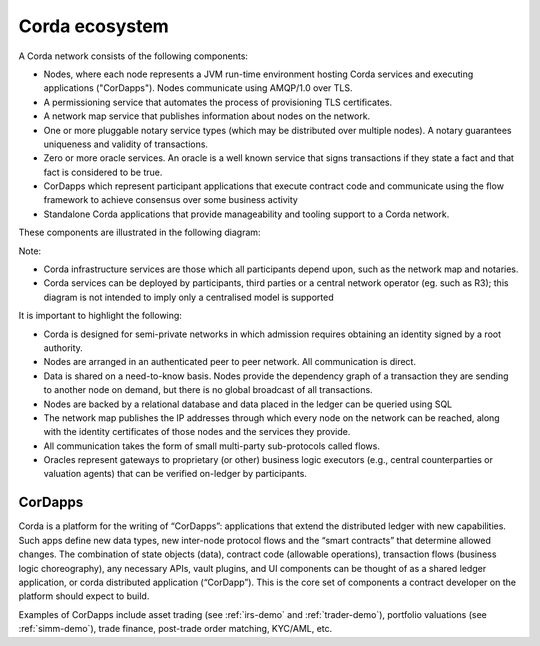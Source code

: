 Corda ecosystem
===============

A Corda network consists of the following components:

* Nodes, where each node represents a JVM run-time environment hosting Corda services and executing applications ("CorDapps").
  Nodes communicate using AMQP/1.0 over TLS.
* A permissioning service that automates the process of provisioning TLS certificates.
* A network map service that publishes information about nodes on the network.
* One or more pluggable notary service types (which may be distributed over multiple nodes).
  A notary guarantees uniqueness and validity of transactions.
* Zero or more oracle services. An oracle is a well known service that signs transactions if they state a fact and that fact is considered to be true.
* CorDapps which represent participant applications that execute contract code and communicate using the flow framework to achieve consensus over some business activity
* Standalone Corda applications that provide manageability and tooling support to a Corda network.

These components are illustrated in the following diagram:

.. image:: resources/cordaNetwork.png
    :align: center

Note:

* Corda infrastructure services are those which all participants depend upon, such as the network map and notaries.
* Corda services can be deployed by participants, third parties or a central network operator (eg. such as R3);
  this diagram is not intended to imply only a centralised model is supported

It is important to highlight the following:

* Corda is designed for semi-private networks in which admission requires obtaining an identity signed by a root authority.
* Nodes are arranged in an authenticated peer to peer network. All communication is direct.
* Data is shared on a need-to-know basis. Nodes provide the dependency graph of a transaction they are sending to another node on demand, but there is no global broadcast of all transactions.
* Nodes are backed by a relational database and data placed in the ledger can be queried using SQL
* The network map publishes the IP addresses through which every node on the network can be reached, along with the identity certificates of those nodes and the services they provide.
* All communication takes the form of small multi-party sub-protocols called flows.
* Oracles represent gateways to proprietary (or other) business logic executors (e.g., central counterparties or valuation agents) that can be verified on-ledger by participants.

CorDapps
--------
Corda is a platform for the writing of “CorDapps”: applications that extend the distributed ledger with new capabilities.
Such apps define new data types, new inter-node protocol flows and the “smart contracts” that determine allowed changes.
The combination of state objects (data), contract code (allowable operations), transaction flows (business logic
choreography), any necessary APIs, vault plugins, and UI components can be thought of as a shared ledger application,
or corda distributed application (“CorDapp”). This is the core set of components a contract developer on the platform
should expect to build.

Examples of CorDapps include asset trading (see :ref:`irs-demo` and :ref:`trader-demo`), portfolio valuations (see :ref:`simm-demo`), trade finance,
post-trade order matching, KYC/AML, etc.